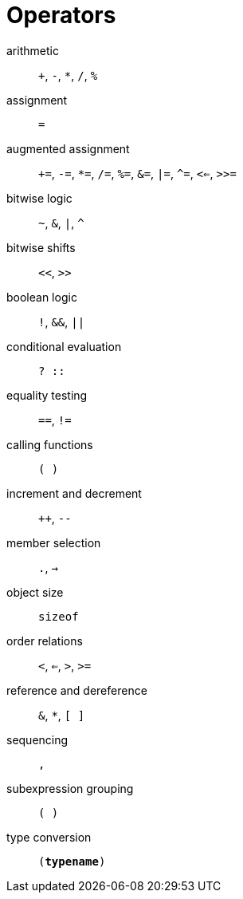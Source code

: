 = Operators

arithmetic:: `+`, `-`, `*`, `/`, `%`
assignment:: `=`
augmented assignment:: `+=`, `-=`, `*=`, `/=`, `%=`, `&=`, `|=`, `^=`, `<<=`, `>>=`
bitwise logic:: `~`, `&`, `|`, `^`
bitwise shifts:: `<<`, `>>`
boolean logic:: `!`, `&&`, `||`
conditional evaluation:: `? ::`
equality testing:: `==`, `!=`
calling functions:: `( )`
increment and decrement:: `++`, `--`
member selection:: `.`, `->`
object size:: `sizeof`
order relations:: `<`, `<=`, `>`, `>=`
reference and dereference:: `&`, `*`, `[ ]`
sequencing:: `,`
subexpression grouping:: `( )`
type conversion:: `(*typename*)`
